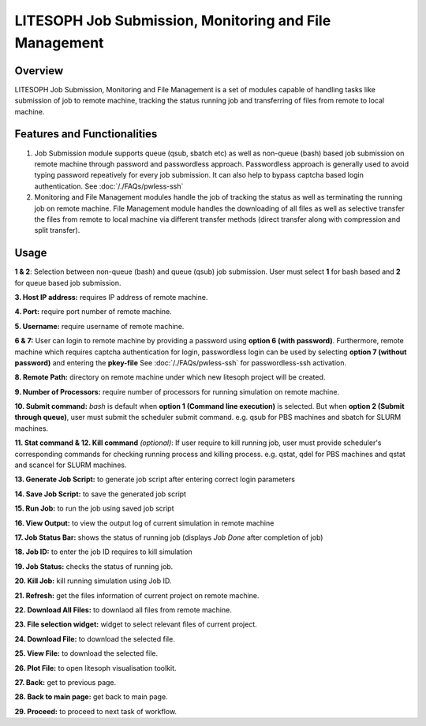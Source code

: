========================================================
LITESOPH Job Submission, Monitoring and File Management
========================================================


Overview
========

LITESOPH Job Submission, Monitoring and File Management is a set of modules capable of handling tasks like submission of job to remote machine, tracking the status running job and transferring of files from remote to local machine.   

Features and Functionalities
============================

1. Job Submission module supports queue (qsub, sbatch etc) as well as non-queue (bash) based job submission on remote machine through password and passwordless approach. Passwordless approach is generally used to avoid typing password repeatively for every job submission. It can also help to bypass captcha based login authentication. See :doc:`/./FAQs/pwless-ssh` 

2. Monitoring and File Management modules handle the job of tracking the status as well as terminating the running job on remote machine. File Management module handles the downloading of all files as well as selective transfer the files from remote to local machine via different transfer methods (direct transfer along with compression and split transfer).


Usage
=====

.. image:: /_static/job_submission_monitoring/ls-job-submission.png
   :width: 1000
   :alt: job_submission_monitoring

**1 & 2**: Selection between non-queue (bash) and queue (qsub) job submission. User must select **1** for bash based and **2** for queue based job submission.

**3. Host IP address:** requires IP address of remote machine. 

**4. Port:** require port number of remote machine.

**5. Username:** require username of remote machine.

**6 & 7:** User can login to remote machine by providing a password using **option 6 (with password)**. Furthermore,
remote machine which requires captcha authentication for login, passwordless login can be  used by selecting **option 7 (without password)** and entering the **pkey-file** See  :doc:`/./FAQs/pwless-ssh` for passwordless-ssh activation. 

**8. Remote Path:** directory on remote machine under which new litesoph project will be created.

**9. Number of Processors:** require number of processors for running simulation on remote machine.

**10. Submit command:** *bash* is default when **option 1 (Command line execution)** is selected. But when **option 2 (Submit through queue)**, user must submit the scheduler submit command. e.g. qsub for PBS machines and sbatch for SLURM machines.

**11. Stat command & 12. Kill command** *(optional)*: If user require to kill running job, user must provide scheduler's corresponding commands for checking running process and killing process. e.g. qstat, qdel for PBS machines and qstat and scancel for SLURM machines.

**13. Generate Job Script:** to generate job script after entering correct login parameters

**14. Save Job Script:** to save the generated job script

**15. Run Job:** to run the job using saved job script

**16. View Output:** to view the output log of current simulation in remote machine

**17. Job Status Bar:** shows the status of running job (displays *Job Done* after completion of job)

**18. Job ID:** to enter the job ID requires to kill simulation

**19. Job Status:** checks the status of running job.

**20. Kill Job:** kill running simulation using Job ID.

**21. Refresh:** get the files information of current project on remote machine.

**22. Download All Files:** to downlaod all files from remote machine.

**23. File selection widget:** widget to select relevant files of current project.

**24. Download File:** to download the selected file.

**25. View File:** to download the selected file.

**26. Plot File:** to open litesoph visualisation toolkit.

**27. Back:** get to previous page.

**28. Back to main page:** get back to main page.

**29. Proceed:** to proceed to next task of workflow.
